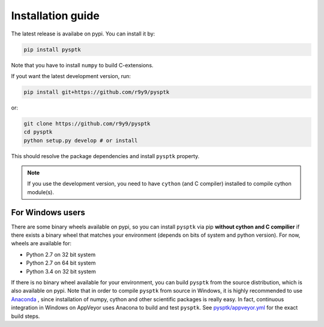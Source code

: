 Installation guide
==================

The latest release is availabe on pypi. You can install it by:

.. code::

    pip install pysptk

Note that you have to install ``numpy`` to build C-extensions.

If yout want the latest development version, run:

.. code::

   pip install git+https://github.com/r9y9/pysptk

or:

.. code::

   git clone https://github.com/r9y9/pysptk
   cd pysptk
   python setup.py develop # or install

This should resolve the package dependencies and install ``pysptk`` property.


.. note::

   If you use the development version, you need to have ``cython`` (and C compiler) installed to compile cython module(s).


For Windows users
^^^^^^^^^^^^^^^^^

There are some binary wheels available on pypi, so you can install ``pysptk`` via pip **without cython and C compilier** if there exists a binary wheel that matches your environment (depends on bits of system and python version). For now, wheels are available for:

* Python 2.7 on 32 bit system
* Python 2.7 on 64 bit system
* Python 3.4 on 32 bit system

If there is no binary wheel available for your environment, you can build ``pysptk`` from the source distribution, which is also available on pypi. Note that in order to compile ``pysptk`` from source in Windows, it is highly recommended to use `Anaconda
<https://github.com/r9y9/SPTK>`_ , since installation of numpy, cython and other scientific packages is really easy. In fact, continuous integration in Windows on AppVeyor uses Anacona to build and test ``pysptk``.  See `pysptk/appveyor.yml <https://github.com/r9y9/pysptk/blob/master/appveyor.yml>`_ for the exact build steps.

